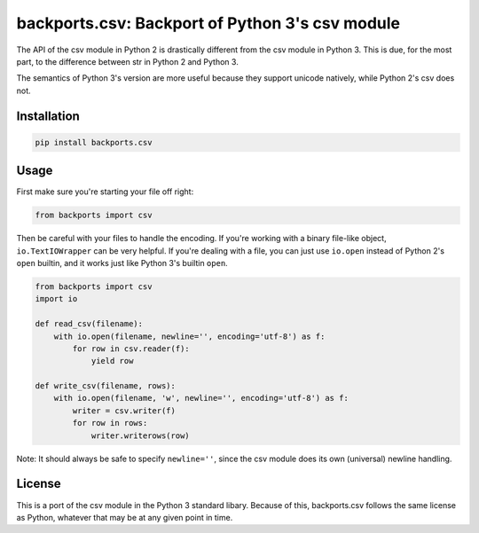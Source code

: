 ================================================
backports.csv: Backport of Python 3's csv module
================================================

.. image:: https://img.shields.io/pypi/v/backports.csv.svg
   :target: https://pypi.python.org/pypi/backports.csv
   :alt: Latest Version

.. image:: https://travis-ci.org/ryanhiebert/backports.csv.svg?branch=master
   :target: https://travis-ci.org/ryanhiebert/backports.csv

.. image:: https://badges.gitter.im/ryanhiebert/backports.csv.svg
   :alt: Join the chat at https://gitter.im/ryanhiebert/backports.csv
   :target: https://gitter.im/ryanhiebert/backports.csv?utm_source=badge&utm_medium=badge&utm_campaign=pr-badge&utm_content=badge

The API of the csv module in Python 2 is drastically different from
the csv module in Python 3. This is due, for the most part, to the
difference between str in Python 2 and Python 3.

The semantics of Python 3's version are more useful because they support
unicode natively, while Python 2's csv does not.

Installation
============

.. code-block:: sh

    pip install backports.csv

Usage
=====

First make sure you're starting your file off right:

.. code-block:: python

    from backports import csv


Then be careful with your files to handle the encoding.
If you're working with a binary file-like object,
``io.TextIOWrapper`` can be very helpful.
If you're dealing with a file, you can just use ``io.open``
instead of Python 2's ``open`` builtin, and it works
just like Python 3's builtin ``open``.

.. code-block:: python

    from backports import csv
    import io

    def read_csv(filename):
        with io.open(filename, newline='', encoding='utf-8') as f:
            for row in csv.reader(f):
                yield row

    def write_csv(filename, rows):
        with io.open(filename, 'w', newline='', encoding='utf-8') as f:
            writer = csv.writer(f)
            for row in rows:
                writer.writerows(row)

Note: It should always be safe to specify ``newline=''``,
since the csv module does its own (universal) newline handling.

License
=======

This is a port of the csv module in the Python 3 standard libary.
Because of this, backports.csv follows the same license as Python,
whatever that may be at any given point in time.
